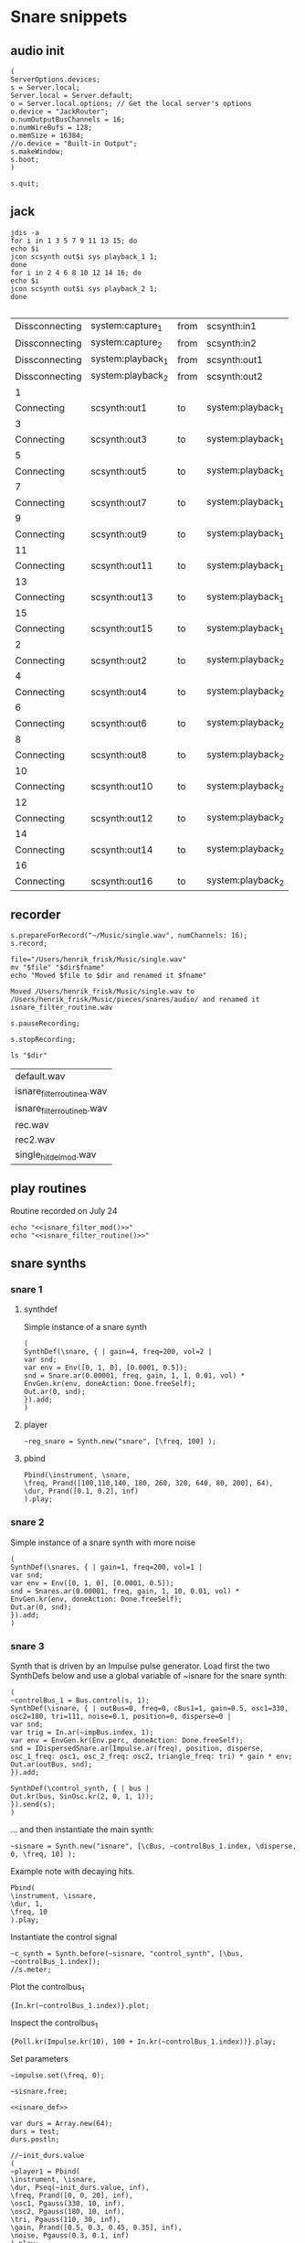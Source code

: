 * Snare snippets
** audio init
   #+begin_src sclang :results none
     (
     ServerOptions.devices;
     s = Server.local;
     Server.local = Server.default;
     o = Server.local.options; // Get the local server's options
     o.device = "JackRouter";
     o.numOutputBusChannels = 16;
     o.numWireBufs = 128;
     o.memSize = 16384;
     //o.device = "Built-in Output";
     s.makeWindow;
     s.boot;
     )
   #+end_src
   #+begin_src sclang :results none
     s.quit;
   #+end_src
** jack
   #+begin_src shell :results replace
     jdis -a
     for i in 1 3 5 7 9 11 13 15; do 
	 echo $i
	 jcon scsynth out$i sys playback_1 1; 
     done
     for i in 2 4 6 8 10 12 14 16; do 
	 echo $i
	 jcon scsynth out$i sys playback_2 1; 
     done

   #+end_src

   #+RESULTS:
   | Dissconnecting | system:capture_1  | from | scsynth:in1       |
   | Dissconnecting | system:capture_2  | from | scsynth:in2       |
   | Dissconnecting | system:playback_1 | from | scsynth:out1      |
   | Dissconnecting | system:playback_2 | from | scsynth:out2      |
   | 1              |                   |      |                   |
   | Connecting     | scsynth:out1      | to   | system:playback_1 |
   | 3              |                   |      |                   |
   | Connecting     | scsynth:out3      | to   | system:playback_1 |
   | 5              |                   |      |                   |
   | Connecting     | scsynth:out5      | to   | system:playback_1 |
   | 7              |                   |      |                   |
   | Connecting     | scsynth:out7      | to   | system:playback_1 |
   | 9              |                   |      |                   |
   | Connecting     | scsynth:out9      | to   | system:playback_1 |
   | 11             |                   |      |                   |
   | Connecting     | scsynth:out11     | to   | system:playback_1 |
   | 13             |                   |      |                   |
   | Connecting     | scsynth:out13     | to   | system:playback_1 |
   | 15             |                   |      |                   |
   | Connecting     | scsynth:out15     | to   | system:playback_1 |
   | 2              |                   |      |                   |
   | Connecting     | scsynth:out2      | to   | system:playback_2 |
   | 4              |                   |      |                   |
   | Connecting     | scsynth:out4      | to   | system:playback_2 |
   | 6              |                   |      |                   |
   | Connecting     | scsynth:out6      | to   | system:playback_2 |
   | 8              |                   |      |                   |
   | Connecting     | scsynth:out8      | to   | system:playback_2 |
   | 10             |                   |      |                   |
   | Connecting     | scsynth:out10     | to   | system:playback_2 |
   | 12             |                   |      |                   |
   | Connecting     | scsynth:out12     | to   | system:playback_2 |
   | 14             |                   |      |                   |
   | Connecting     | scsynth:out14     | to   | system:playback_2 |
   | 16             |                   |      |                   |
   | Connecting     | scsynth:out16     | to   | system:playback_2 |

** recorder
   #+property: header-args:shell :var dir="/Users/henrik_frisk/Music/pieces/snares/audio/"

   #+name: record_me
   #+begin_src sclang :results none
     s.prepareForRecord("~/Music/single.wav", numChannels: 16);
     s.record;
   #+end_src
   #+name: rename_file
   #+begin_src shell :var fname="isnare_filter_routine.wav"
     file="/Users/henrik_frisk/Music/single.wav"
     mv "$file" "$dir$fname"
     echo "Moved $file to $dir and renamed it $fname"
   #+end_src

   #+RESULTS: rename_file
   : Moved /Users/henrik_frisk/Music/single.wav to /Users/henrik_frisk/Music/pieces/snares/audio/ and renamed it isnare_filter_routine.wav

   #+begin_src sclang :results none
     s.pauseRecording;
   #+end_src
   #+name: stop_record
   #+begin_src sclang :results none
     s.stopRecording;
   #+end_src

   #+name: print_files
   #+begin_src shell
     ls "$dir"
   #+end_src

   #+RESULTS: print_files
   | default.wav                 |
   | isnare_filter_routine_a.wav |
   | isnare_filter_routine_b.wav |
   | rec.wav                     |
   | rec2.wav                    |
   | single_hit_del_mod.wav      |

** play routines
   Routine recorded on July 24
   #+begin_src shell :noweb yes :results none
     echo "<<isnare_filter_mod()>>"
     echo "<<isnare_filter_routine()>>"
   #+end_src
** snare synths
*** snare 1
**** synthdef
     Simple instance of a snare synth
     #+begin_src sclang :results none
       (
       SynthDef(\snare, { | gain=4, freq=200, vol=2 |
	   var snd;
	   var env = Env([0, 1, 0], [0.0001, 0.5]);
	   snd = Snare.ar(0.00001, freq, gain, 1, 1, 0.01, vol) * EnvGen.kr(env, doneAction: Done.freeSelf);
	   Out.ar(0, snd);
       }).add;
       )
     #+end_src
**** player
     #+name: reg_snare_load
     #+begin_src sclang :results none
       ~reg_snare = Synth.new("snare", [\freq, 100] );
     #+end_src

**** pbind
     #+begin_src sclang :results none
       Pbind(\instrument, \snare,
	   \freq, Prand([100,110,140, 180, 260, 320, 640, 80, 200], 64),
	   \dur, Prand([0.1, 0.2], inf)
       ).play;
     #+end_src
*** snare 2
    Simple instance of a snare synth with more noise
    #+begin_src sclang :results none
      (
      SynthDef(\snares, { | gain=1, freq=200, vol=1 |
	  var snd;
	  var env = Env([0, 1, 0], [0.0001, 0.5]);
	  snd = Snares.ar(0.00001, freq, gain, 1, 10, 0.01, vol) * EnvGen.kr(env, doneAction: Done.freeSelf);
	  Out.ar(0, snd);
      }).add;
      )
    #+end_src
*** snare 3
    Synth that is driven by an Impulse pulse generator.
    Load first the two SynthDefs below and use a global variable of ~isnare for the snare synth:
    #+name: isnare_def
    #+begin_src sclang :results none
      (
      ~controlBus_1 = Bus.control(s, 1);
      SynthDef(\isnare, { | outBus=0, freq=0, cBus1=1, gain=0.5, osc1=330, osc2=180, tri=111, noise=0.1, position=0, disperse=0 |
	  var snd;
	  var trig = In.ar(~impBus.index, 1);
	  var env = EnvGen.kr(Env.perc, doneAction: Done.freeSelf);
	  snd = IDispersedSnare.ar(Impulse.ar(freq), position, disperse, osc_1_freq: osc1, osc_2_freq: osc2, triangle_freq: tri) * gain * env;
	  Out.ar(outBus, snd);
      }).add;

      SynthDef(\control_synth, { | bus |
	  Out.kr(bus, SinOsc.kr(2, 0, 1, 1));
      }).send(s);
      )
    #+end_src

    ... and then instantiate the main synth:
    #+name: isnare_load
    #+begin_src sclang :results none
      ~sisnare = Synth.new("isnare", [\cBus, ~controlBus_1.index, \disperse, 0, \freq, 10] );
    #+end_src

    Example note with decaying hits.
    #+begin_src sclang :results none
      Pbind(
	  \instrument, \isnare,
	  \dur, 1,
	  \freq, 10
      ).play;
    #+end_src
    Instantiate the control signal
    #+begin_src sclang :results none
      ~c_synth = Synth.before(~sisnare, "control_synth", [\bus, ~controlBus_1.index]);
      //s.meter;
    #+end_src

    Plot the controlbus_1
    #+begin_src sclang :results none
      {In.kr(~controlBus_1.index)}.plot;
    #+end_src

    Inspect the controlbus_1
    #+begin_src sclang :results none
      {Poll.kr(Impulse.kr(10), 100 + In.kr(~controlBus_1.index))}.play;
    #+end_src

    Set parameters
    #+begin_src sclang :results none
      ~impulse.set(\freq, 0);
    #+end_src

    #+begin_src sclang :results none
      ~sisnare.free;
    #+end_src

    #+name: load_isnare
    #+begin_src sclang :results none :noweb yes
      <<isnare_def>>
    #+end_src

    #+begin_src sclang :results none 
      var durs = Array.new(64);
      durs = test;
      durs.postln;
    #+end_src

    #+begin_src sclang :results none :noweb eval
      //~init_durs.value
      (     
      ~player1 = Pbind(
	  \instrument, \isnare,
	  \dur, Pseq(~init_durs.value, inf),
	  \freq, Prand([0, 0, 20], inf),
	  \osc1, Pgauss(330, 10, inf),
	  \osc2, Pgauss(180, 10, inf),
	  \tri, Pgauss(110, 30, inf),
	  \gain, Prand([0.5, 0.3, 0.45, 0.35], inf),
	  \noise, Pgauss(0.3, 0.1, inf)
      ).play;
      )
    #+end_src

    Test the Pbind ~~player1~
    #+begin_src sclang :results none
      //     ~player1.next(());
      ~player1.stop;
    #+end_src
    #+begin_src sclang :results none :noweb eval
      (     
      ~player1 = Pbind(
	  \instrument, \impulseA,
	  \dur, Pseq(~init_durs.value, 1),
	  \freq, Prand([0, 0], inf)
      ).play;
      ) 
    #+end_src

    Stop playback
    #+begin_src sclang :results none
      ~player1.stop;
    #+end_src

    Test method to generate the array.
    #+begin_src sclang :results none
      ~init_durs.value;
    #+end_src
   
    Create duration array
    #+name: create_durs
    #+begin_src sclang :results none
      (
      ~create_durs = { |arr=0, div=1, elem=4|
	  var ldiv = 1/div;
	  var lelem = elem * div;
	  arr ++ Array.fill(lelem, {ldiv;});
      }
      )
    #+end_src
   
    Load create_durs first (if not loaded silently through the fake variable x)
    #+name: init_durs
    #+begin_src sclang :results none :noweb yes
      (
      ~init_durs = {
	  (
	      ~times = Array.new();
	      for(1, 3, {arg i; ~times = ~create_durs.value(~times, (2**i), 4);});
	      ~times.postln;
	  )
      }
      )
    #+end_src

    Alternative function for creating an array of durations.
    #+name: durations_array
    #+begin_src sclang
      ~durations = {
	  var durs = Array.new(64);
	  a = (1!4);
	  b = (0.5!8);
	  c = (0.25!16);
	  d = (0.125!32);
	  durs = a ++ b;
	  durs = durs ++ c;
	  durs = durs ++ d;
      };
    #+end_src

*** snare 4 filtered
    Synth that is driven by an Impulse pulse generator.
    #+name: isnare_filter_def
    #+begin_src sclang :results none
      (
      ~controlBus_1 = Bus.control(s, 1);
      SynthDef(\isnare_filter, { | outBus=0, freq=0, cBus1=1, gain=0.5, osc1=330, osc2=180, tri=111, noise=0.1, b1, b2, b3, b4, b5, b6, b7, b8, b9, b10, b11, b12, b13, b14, b15, b16 |
	  var snd;
	  var env = EnvGen.kr(Env.perc, doneAction: Done.freeSelf);
	  var modulator = SinOsc.kr([1!16],[0.1!16]);
	  var par = [b1, b2, b3, b4, b5, b6, b7, b8, b9, b10, b11, b12, b13, b14, b15, b16];
	  par = par * modulator;
	  snd = IFilteredSnare.ar(Impulse.ar(freq),
	      band_1: b1, band_2: b2, band_3: b3,
	      band_4: b4, band_5: b5, band_6: b6,
	      band_7: b7, band_8: b8, band_9: b9,
	      band10: b10, band11: b11, band12: b12,
	      band13: b13, band14: b14, band15: b15,
	      band16: b16,  osc_1_freq: osc1, osc_2_freq: osc2,
	      triangle_freq: tri) * gain * env;
	  Out.ar(outBus, snd);
      }).add;

      SynthDef(\control_synth, { | bus |
	  Out.kr(bus, SinOsc.kr(2, 0, 1, 1));
      }).send(s);
      )
    #+end_src

    #+begin_src shell :results none :noweb yes
      echo <<record_me()>>
    #+end_src
    #+begin_src shell :results none :noweb yes
      echo <<stop_record()>>

    #+end_src
    #+begin_src shell :noweb yes
      <<rename_file("isnare_filter_routine_b.wav")>>
    #+end_src

    #+RESULTS:

    SynthDef for a modulating snare drum synth. Parameters are:
    - ~freq~: The frequency of the impulse playing the snare.
    - ~gain~: General gain (0-1)
    - ~osc1/2~: The frequecy of the two osccilators in the synth.
    - ~tri~: The triangle wave frequecy
    - ~noise~: The noise level (0-1)
    - ~b1-16~: The level of each of the 16 bands of the filterbank in dB (-70 - 10)
    - ~del~: The delay of each successive band (0 - 1024). If set to 100, b0 will be delayed 100 samples, b1 200 samples, etc.
    - ~dur~: The duration of the note.
    - ~mod_freq_stretch~: The difference in frequency of the modulating SinOsc on the level of each band. If set to 0.1 b0 will have frequency 1 Hz, b1 1.1 Hz, b2 1.2 Hz, etc.
    - ~freq_mod~: If 0, the Impulse freq is not modulated, if 1, it is speeding up, if -1 it is slowing down.
    #+name: isnare_filter_mod
    #+begin_src sclang :results none
      (
      SynthDef(\isnare_filter_mod, { | out=0, freq=0, freq_mod, cBus1=1, gain=0.5, osc1=330, osc2=180, tri=111, noise=0.1, b1, b2, b3, b4, b5, b6, b7, b8, b9, b10, b11, b12, b13, b14, b15, b16, del, del_mod=0, dur, mod_freq_stretch |
	  var snd, modulator_pf;
	  var env = EnvGen.kr(Env.new([0, 1, 0.9, 0], [0.0, 0.85, 0.15],[-5, 0, -5]), doneAction: Done.freeSelf, timeScale: dur);
	  var modulator_d = (EnvGen.kr(Env.new([0,0.1,1], [0,1], [0, -5]), timeScale: dur) * del_mod);
	  var mod_f = Array.series(16, 1, mod_freq_stretch);
	  var mod_p = Array.series(16, 0, 0.4);
	  var modulator_f = SinOsc.kr(mod_f, mod_p, add: 0);
	  var unused = Array.series(16, 0.1, 0.05);
	  var par = [b1, b2, b3, b4, b5, b6, b7, b8, b9, b10, b11, b12, b13, b14, b15, b16];
	  modulator_pf = Select.kr(freq_mod + 1, [
		  (EnvGen.kr(Env.new([0, 1, 0], [0,1], [-5, -5]), timeScale: dur) * freq),
	      freq, 
		  (EnvGen.kr(Env.new([0, 1, 0], [1,0], [-5, -5]), timeScale: dur) * freq)]);
	  par = par * modulator_f;
	  snd = IFilteredSnare.ar(Impulse.ar(modulator_pf),
	      band_1: par[0], band_2: par[1], band_3: par[2],
	      band_4: par[3], band_5: par[4], band_6: par[5],
	      band_7: par[6], band_8: par[7], band_9: par[8],
	      band10: par[9], band11: par[10], band12: par[11],
	      band13: par[12], band14: par[13], band15: par[14],
	      band16: par[15], delay: (modulator_d * 1024), osc_1_freq: osc1, osc_2_freq: osc2,
	      triangle_freq: tri) * gain * env;
	  Out.ar(out, snd);
      }).add;
      )
    #+end_src

    #+begin_src sclang :results none
~sisnare_flt = Synth.new("isnare_filter_mod", [\freq, 14, \dur, 14, \osc1, 200, \osc2, 330, \tri, 340] );
~sisnare_flt = Synth.new("isnare_filter_mod", [\freq, 10, \freq_mod, 0, \dur, 12, \osc1, 120, \osc2, 235, \tri, 140, \del_mod, 0.5] );
s.meter;
    #+end_src

    #+name: isnare_filter_routine
    #+begin_src sclang :results none
      Pbind(
	  \instrument, \isnare_filter_mod,
	  \dur, 5,
	  \freq, Pgauss(8, 3, inf),
	  \freq_mod, Prand([0,1], inf),
	  \del_mod, Pgauss(0.5, 0.5, inf),
	  \b1, -50,
	  \b2, -50,
	  \b3, -50,
	  \b4, -50,
	  \b5, -50,
	  \b6, -50,
	  \b7, -50,
	  \b8, -50,
	  \b9, -50,
	  \b10, -50,
	  \b11, -50,
	  \b12, -50,
	  \b13, -50,
	  \b14, -50,
	  \b15, -50,
	  \b16, -50,
	  \osc1, Pgauss(230, 50, inf),
	  \osc2, Pgauss(180, 50, inf),
	  \tri, Pgauss(110, 30, inf),
	  \gain, Prand([0.5, 0.3, 0.45, 0.35], inf),
	  \noise, Pgauss(0.0, 0.1, inf),
	  \mod_freq_stretch, Prand([0.1, 0.3, 0.5], inf)
      ).play;
    #+end_src

    Example of spatialization with filtering, no delay.
    #+begin_src sclang :results none
      Pbind(
	  \instrument, \isnare_filter_mod,
\del_mod, 0,
\freq_mod, Prand([-1, 0, 1], inf),
	  \dur, 2,
	  \freq, Pgauss(10, 8, inf),
	  \b1, Pgauss(-20, 20, inf),
	  \b2, Pgauss(-20, 20, inf),
	  \b3, Pgauss(-20, 20, inf),
	  \b4, Pgauss(-20, 20, inf),
	  \b5, Pgauss(-20, 20, inf),
	  \b6, Pgauss(-20, 20, inf),
	  \b7, Pgauss(-20, 20, inf),
	  \b8, Pgauss(-20, 20, inf),
	  \b9, Pgauss(-20, 20, inf),
	  \b10, Pgauss(-20, 20, inf),
	  \b11, Pgauss(-20, 20, inf),
	  \b12, Pgauss(-20, 20, inf),
	  \b13, Pgauss(-20, 20, inf),
	  \b14, Pgauss(-20, 20, inf),
	  \b15, Pgauss(-20, 20, inf),
	  \b16, Pgauss(-20, 20, inf)
      ).play;
    #+end_src

    Controlling the filters
    #+begin_src sclang :results none
      (
      f = { |settings=0|
	  settings[1].postln;
      }
      )
    #+end_src

    #+begin_src sclang :results none :noweb eval
      //~init_durs.value
      (     
      ~player1 = Pbind(
	  \instrument, \isnare,
	  \dur, Pseq(~init_durs.value, inf),
	  \freq, Prand([0, 0, 20], inf),
	  \osc1, Pgauss(330, 10, inf),
	  \osc2, Pgauss(180, 10, inf),
	  \tri, Pgauss(110, 30, inf),
	  \gain, Prand([0.5, 0.3, 0.45, 0.35], inf),
	  \noise, Pgauss(0.3, 0.1, inf)
      ).play;
      )
    #+end_src

    Stop playback
    #+begin_src sclang :results none
      ~player1.stop;
    #+end_src
*** bass snare
**** synthdef
     #+name: bsnare
     #+begin_src sclang :results none
       (
       ~bass_snare = SynthDef(\bsnare, { | freq=1, mod_freq=1 |
	   var snd;
	   snd = BassSnare.ar(Impulse.ar(freq),
	       osc_1_freq: 50,
	       osc_2_freq: 55,
	       triangle_freq: 45,
	       modulation_freq: mod_freq,
	       noise_sustain: 0.2,
	       noise_vol: 0.05,
	       noise_rel: 0.01,
	       noise_vol: 0.0);
	   Out.ar(0, snd);
       }).add
       )
     #+end_src

     #+begin_src sclang :results none
       ~bsnare = Synth.new("bsnare", [\freq, 2, \mod_freq, 5]);
     #+end_src
**** pbind for bsnare
     #+begin_src sclang :results none
       (
       ~bsnare_player = Pbind(
	   \instrument, \bsnare,
	   \dur, 0.5,
	   \freq, Pwhite(1, 4, inf),
	   \mod_freq, Prand([0, 1, 3, 5, 0], inf);
       ).play;
       )
     #+end_src
** test tone
   #+begin_src sclang :results none
     (instrument: \snares, freq: 400).play;
   #+end_src

** pbind for accelerando
   This is the pbind for the acc defined here: [[*accelerando, fixed tempo][accelerando, fixed tempo]]
   #+begin_src sclang :results none
     (
     var seq = { |length=4|
	 { |x=0| x+1; if(x==0, {1.0}, {0.1})} ! length;
     };

     ~accent = Pbind(
	 \instrument, \snare,
	 \gain, Pdefn(\accents),
	 \dur, Pdefn(\duration)
     );
     Pdefn(\accents, Pseq(seq.value(4), 1));
     Pdefn(\duration, 1);
     )
   #+end_src
** accelerando, fixed tempo
   #+begin_src sclang :results none
     (
     var multiplier = 1.1; //the multiplier, lower than one for deaccelerando
     var seq = { |length=4|
	 { |x=0| x+1; if(x==0, {1.0}, {0.1})} ! length;
     };

     ~tClock = TempoClock(1); //start time is 1
     ~crntBeatsPerBar = 2;
     ~accent.play(quant: 0, clock: ~tClock);
     fork {
	 loop {
	     var barDur = 4; // Duration in seconds
	     var beatsPerBar = ~crntBeatsPerBar;
	     ~tClock.tempo = ~tClock.tempo * multiplier;
	     "Tempo:".postln;
	     ~tClock.tempo.postln;
	     if((~tClock.beatDur*(beatsPerBar+1)) < barDur,
		 {
		     var beatsToAdd = 1;
		     "Length of bar + 1 beat".postln;
		     (~tClock.beatDur*(beatsPerBar+1)).postln;
		     (
			 i = 1;
			 while( {(~tClock.beatDur*(beatsPerBar+i)) < barDur }, {i = i+1; beatsToAdd = i});
		     );
		     beatsToAdd.postln;
		     ~crntBeatsPerBar = beatsPerBar + beatsToAdd;
		     Pdefn(\accents, Pseq(seq.value(~crntBeatsPerBar), 1))
		 },
		 {
		     "Length of bar".postln;
		     (~tClock.beatDur*beatsPerBar).postln;
		     ((~tClock.beatDur*beatsPerBar)/~tClock.beatDur).postln
		 });
	     (~tClock.beatDur*~crntBeatsPerBar).wait;
	     ~accent.play(quant: 0, clock: ~tClock);
	 }
     };
     )
   #+end_src
** poly rhythm
   #+begin_src sclang :results none
     (
     ~clock = TempoClock(2);
     ~denom = Pbind(
	 \instrument, \snare,
	 \dur, 2,
	 \freq, 400
     );
     ~nom = Pbind(
	 \instrument, \snare,
	 \dur, 3,
	 \freq, 400
     );
     ~poly = Ppar([~nom, ~denom]).play(quant: 0, clock: ~clock);
     )
   #+end_src
** osc
*** set netaddress to 'b'
    #+name: set_netaddress
    #+begin_src sclang :results none
      b = NetAddr.new("127.0.0.1", 5510);
    #+end_src
*** routine to play 10 hits
    #+begin_src sclang :results none :noweb yes
      <<set_netaddress()>>
      // the value can also be a stream or a function
      (
      r = Routine {
	  10.do( { 
	      b.sendMsg("/o_dispersed_snare/impulse/play", 1);
	      0.01.wait;
	      b.sendMsg("/o_dispersed_snare/impulse/play", 0);
	      0.1.wait;
	  });
      }.play;
      );
    #+end_src
*** task in loop
    #+begin_src sclang :results none
      b = NetAddr.new("127.0.0.1", 5510);
      t = Task({ { 
	  b.sendMsg("/o_dispersed_snare/impulse/play", 1);
	  0.01.wait;
	  b.sendMsg("/o_dispersed_snare/impulse/play", 0);
	  1.wait;
      }.loop });
      t.start;
    #+end_src
    #+begin_src sclang :results none
      t.stop;
    #+end_src
*** pbind for osc
    Sending OSC messages from a Pbind.
    #+begin_src sclang :results none
      (
      ~play = Pbind(
	  \dur, 1,
	  \odur, Pfunc {|ev| b.sendMsg("/o_dispersed_snare/impulse/play", 1)},
	  \sdur, Pfunc {|ev| b.sendMsg("//o_dispersed_snare/impulse/play", 0)}
      ));

      ~play.play;
    #+end_src
** definition of ~play
   This is made to deal with the faust 'gate' not resetting itself.
   Set the netaddress and register the routine.
   #+name: set_play
   #+begin_src sclang :results none
     (
     ~play = {
	 1.do{
	     b.sendMsg("/o_dispersed_snare/impulse/play", 1);
	     0.01.wait;
	     b.sendMsg("/o_dispersed_snare/impulse/play", 0);
	 }
     }
     )
   #+end_src
   Play the routine above:
   #+begin_src sclang :results none
     ~play.fork
   #+end_src
   #+name: set_play_dep
   #+begin_src shell :results none :noweb yes
     <<set_netaddress()>>
     <<set_play()>>
   #+end_src
** play routine 1
   Depends on [[*deal with faust 'gate'][deal with faust 'gate']]
   #+begin_src sclang :results none
     (
     r = Routine {
	 0.5.idle(2);
	 0.25.idle(2);
	 0.125.idle(2);
	 0.0625.idle(2);
     };
     fork {
	 loop {
	     var rest = r.value;
	     rest.postln;
	     ~play.fork;
	     rest.wait;
	 }
     }
     );
   #+end_src
** play routine 2
   Parameters are:
   1. a scaling factor (default to one)
   2. the number of notes to play.
   Depends on the definition of ~~play~      
   #+begin_src sclang :results none :noweb yes
     <<set_play()>>
     <<p_random_rhythm_rout()>>
     <<p_random_rhythm()>>
   #+end_src
   #+name: p_random_rhythm_rout
   #+begin_src sclang :results none :noweb yes
     (
     l = Routine { arg in=1, reps=10;
	 var length = 1;
	 p = Prand([0.5, 0.25, 0.125, 1], inf);
	 q = p.asStream;
	 50.do { |i=0|
	     q.next.postln;
	     length = q.next * in;
	     b.sendMsg("/o_dispersed_snare/snare/osc_1_freq", [200, 300, 400].choose);
	     b.sendMsg("/o_dispersed_snare/snare/osc_2_freq", [210, 320, 440].choose);
	     ~play.fork;
	     q.next.wait;
	 }
     }
     )
   #+end_src
   #+name: p_random_rhythm 
   #+begin_src sclang :results none
     l.play.value(1, 100);
   #+end_src
** play routine 3
   #+begin_src sclang :results none
     (
     var osc1freq = Array.fill(10, { (100.rand*2)+100 });
     ~playme = Pbind(
	 \dur, Prand([0.1, 0.15, 0.05, 0.2, 0.25, 0.3], inf),
	 \play, Pfunc({[~play.fork, ~play.fork]}),
	 \osc1f, Pfunc({b.sendMsg("/o_dispersed_snare/snare/osc_1_freq", [ 190, 174, 178, 204, 138, 218, 232, 222, 276, 158 ].choose)}),
	 \osc2f, Pfunc({b.sendMsg("/o_dispersed_snare/snare/osc_2_freq", [200, 300, 400, 500, 450, 350, 250, 150].choose)}),
	 \noise_rel, Pfunc({b.sendMsg("/o_dispersed_snare/snare/noise_rel", 0.1.linrand + 0.012 )}),
	 \noise_lvl, Pfunc({b.sendMsg("/o_dispersed_snare/snare/noise_lvl", 0.5.linrand + 0.012 )}),
	 \noise_attack, Pfunc({b.sendMsg("/o_dispersed_snare/snare/noise_attack", 0.1.linrand )}),
     ).play;
     )
   #+end_src

** play routine 4
   #+begin_src sclang :results none
     (
     var durs = Array.new(64);
     a = (1!4);
     b = (0.5!8);
     c = (0.25!16);
     d = (0.125!32);
     durs = a ++ b;
     durs = durs ++ c;
     durs = durs ++ d;
     ~playme = Pbind(
	 \dur, Pseq(durs, inf),
	 \play, Pn(Pfunc({~play.fork}), inf)
     ).play;
     )
   #+end_src

** routine loop
   #+begin_src sclang :results none
     (
     r = Routine({
	 var delta = 0;
	 loop {
	     delta = delta + 1;
	     "Will wait ".post; delta.postln;
	     0.5.yield;
	 }
     });
     )
   #+end_src
   #+begin_src sclang :results none
     r.next;

     TempoClock.default.sched(0, r);
   #+end_src
   #+begin_src sclang :results none
     r.stop;
   #+end_src
** archive
   Synth that is driven by an Impulse pulse generator.
   Load first the two SynthDefs below and use a global variable of ~isnare for the snare synth:
   #+begin_src sclang :results none
     (
     // Here is where the bus object is created in a global variable:
     ~impBus = Bus.audio(s, 1);
     ~controlBus_1 = Bus.control(s, 1);
     SynthDef(\isnare, { | outBus=0, inBus=0, cBus1=1, gain=0.5, freq=200, osc1=330, osc2=180, tri=111, noise=0.1, position=0, disperse=0 |
	 var snd;
	 var trig = In.ar(~impBus.index, 1);
	 snd = IDispersedSnare.ar(trig, position, disperse, osc_1_freq: osc1, osc_2_freq: osc2, triangle_freq: tri) * gain;
	 Out.ar(outBus, snd);
     }).add;

     SynthDef(\impulseA, { | effectBus=0, freq=1 |
	 var outB;
	 // Only to automatically free each instance
	 var env = EnvGen.kr(Env.perc, doneAction: Done.freeSelf);
	 outB = Impulse.ar(freq);
	 Out.ar(~impBus.index, outB);
     }).add;

     SynthDef(\control_synth, { | bus |
	 Out.kr(bus, SinOsc.kr(2, 0, 1, 1));
     }).send(s);
     )
   #+end_src

   ... and then instantiate the main synth:
   #+name: isnare_load
   #+begin_src sclang :results none
     ~sisnare = Synth.new("isnare", [\cBus, ~controlBus_1.index, \disperse, 0] );
   #+end_src

   Play one single shot:
   #+begin_src sclang :results none
     ~impulse = Synth.before(~sisnare, "impulseA", [\freq, 0]);
     ~c_synth = Synth.before(~sisnare, "control_synth", [\bus, ~controlBus_1.index]);
     //s.meter;
   #+end_src

   Set parameters
   #+begin_src sclang :results none
     ~impulse.set(\freq, 0);
     ~sisnare.set(\position, {In.kr(~controlBus_1.index)});
   #+end_src

